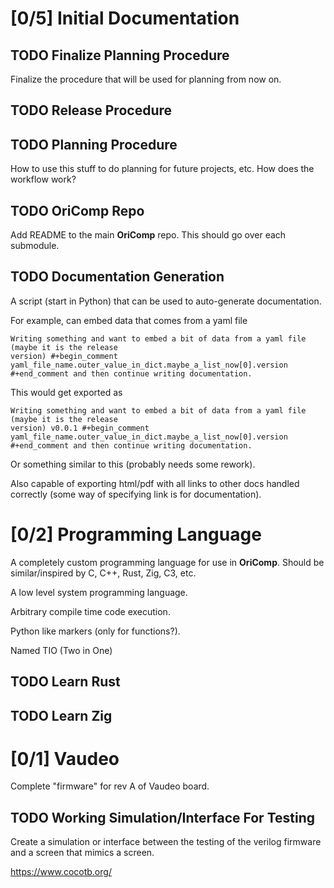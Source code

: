 * [0/5] Initial Documentation
:PROPERTIES:
:ID:       20558eed-215e-47b0-bfdc-7e239cb250c7
:END:

** TODO Finalize Planning Procedure
:PROPERTIES:
:ID:       d5f1790e-c31a-4c61-a1b8-613807c83e5d
:END:
Finalize the procedure that will be used for planning from now on.

** TODO Release Procedure
:PROPERTIES:
:ID:       30eb8c79-013f-42db-a7a3-d032269cba42
:END:

** TODO Planning Procedure
:PROPERTIES:
:ID:       12ebe95b-cffa-4a29-8647-8a67b00ded71
:END:
How to use this stuff to do planning for future projects, etc. How does the workflow
work?

** TODO OriComp Repo
:PROPERTIES:
:ID:       a23eea7e-bbd6-4885-b583-63ba520a7fbf
:END:
Add README to the main *OriComp* repo. This should go over each submodule.

** TODO Documentation Generation
:PROPERTIES:
:ID:       a5d54707-25a8-4177-afef-abae3214f64e
:END:
A script (start in Python) that can be used to auto-generate documentation.

For example, can embed data that comes from a yaml file

#+begin_example
Writing something and want to embed a bit of data from a yaml file (maybe it is the release
version) #+begin_comment yaml_file_name.outer_value_in_dict.maybe_a_list_now[0].version
#+end_comment and then continue writing documentation.
#+end_example

This would get exported as

#+begin_example
Writing something and want to embed a bit of data from a yaml file (maybe it is the release
version) v0.0.1 #+begin_comment yaml_file_name.outer_value_in_dict.maybe_a_list_now[0].version
#+end_comment and then continue writing documentation.
#+end_example

Or something similar to this (probably needs some rework).

Also capable of exporting html/pdf with all links to other docs handled correctly (some way of specifying link is for documentation).


* [0/2] Programming Language
:PROPERTIES:
:ID:       905dbe5a-d090-49a5-820b-3451034d52f7
:END:

A completely custom programming language for use in *OriComp*. Should be similar/inspired
by C, C++, Rust, Zig, C3, etc.

A low level system programming language.

Arbitrary compile time code execution.

Python like markers (only for functions?).

Named TIO (Two in One)

** TODO Learn Rust
:PROPERTIES:
:ID:       81978684-977c-4fb2-a036-4bcc5a31e5bf
:END:

** TODO Learn Zig
:PROPERTIES:
:ID:       4c37ca4b-d1be-4d87-8750-c765a30da6c0
:END:

* [0/1] Vaudeo
:PROPERTIES:
:ID:       8b73ee38-49f0-46dd-9bfe-007514b9aca4
:END:

Complete "firmware" for rev A of Vaudeo board.

** TODO Working Simulation/Interface For Testing
:PROPERTIES:
:ID:       60f4cf6d-faf0-456b-83c2-79f46b71a1c4
:END:

Create a simulation or interface between the testing of the verilog firmware and
a screen that mimics a screen.

https://www.cocotb.org/
